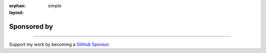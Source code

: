 :orphan:
:layout: simple

Sponsored by
============

.. rst-class:: lead

    People and organizations supporting Hsiaoming Yang.

------

Support my work by becoming a `GitHub Sponsor <https://github.com/sponsors/lepture>`_.

.. sponsors:: Gold Sponsors
    :amount: 100
    :size: 2xl
    :show-name:

.. sponsors:: Silver Sponsors
    :amount: 50, 100
    :size: xl

.. sponsors:: Sponsors
    :amount: 25, 50
    :size: md

.. sponsors:: Backers
    :amount: 10, 25
    :size: sm

.. sponsors:: Supporter
    :amount: 1, 10
    :size: sm
